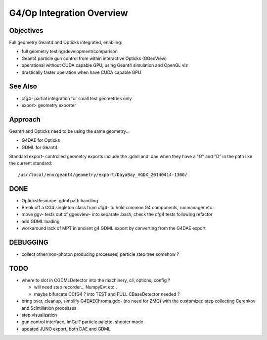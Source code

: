 G4/Op Integration Overview
============================

Objectives
-----------

Full geometry Geant4 and Opticks integrated, enabling:

* full geometry testing/development/comparison
* Geant4 particle gun control from within interactive Opticks (GGeoView) 
* operational without CUDA capable GPU, using Geant4 simulation and OpenGL viz
* drastically faster operation when have  CUDA capable GPU 

See Also
---------

* cfg4- partial integration for small test geometries only
* export- geometry exporter

Approach
---------

Geant4 and Opticks need to be using the same geometry...
 
* G4DAE for Opticks
* GDML for Geant4 

Standard export- controlled geometry exports include the .gdml
and .dae when they have a "G" and "D" in the path like the 
current standard::

  /usr/local/env/geant4/geometry/export/DayaBay_VGDX_20140414-1300/

DONE
-----

* OpticksResource .gdml path handling 
* Break off a CG4 singleton class from cfg4- to hold common G4 components, runmanager etc.. 
* move ggv- tests out of ggeoview- into separate .bash, check the cfg4 tests following refactor 
* add GDML loading 
* workaround lack of MPT in ancient g4 GDML export by converting from the G4DAE export  


DEBUGGING
----------

* collect other(non-photon producing processes) particle step tree somehow ? 


TODO
----

* where to slot in CGDMLDetector into the machinery, cli, options, config ?

  * will need step recorder... NumpyEvt etc..
  * maybe bifurcate CCfG4 ? into TEST and FULL  CBaseDetector needed ?  

* bring over, cleanup, simplify G4DAEChroma gdc- (no need for ZMQ) 
  with the customized step collecting Cerenkov and Scintillation processes
* step visualization 

* gun control interface, ImGui?  particle palette, shooter mode
* updated JUNO export, both DAE and GDML 



